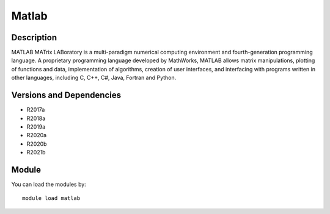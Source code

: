 .. _backbone-label:

Matlab
==============================

Description
~~~~~~~~
MATLAB MATrix LABoratory is a multi-paradigm numerical computing environment and fourth-generation programming language. A proprietary programming language developed by MathWorks, MATLAB allows matrix manipulations, plotting of functions and data, implementation of algorithms, creation of user interfaces, and interfacing with programs written in other languages, including C, C++, C#, Java, Fortran and Python.

Versions and Dependencies
~~~~~~~~
- R2017a
- R2018a
- R2019a
- R2020a
- R2020b
- R2021b

Module
~~~~~~~~
You can load the modules by::

    module load matlab

